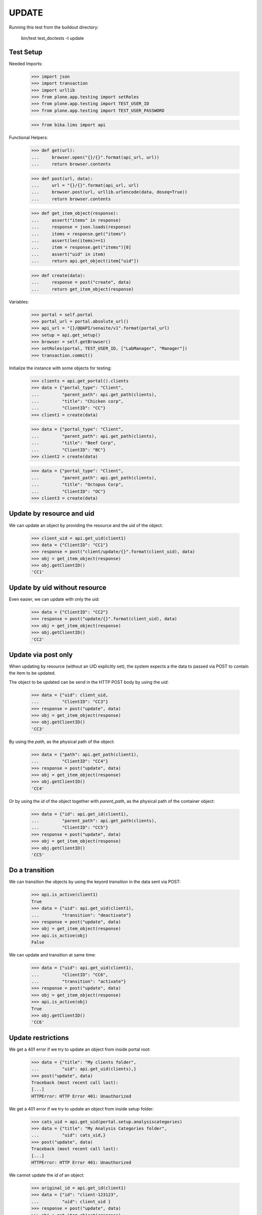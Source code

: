 UPDATE
------

Running this test from the buildout directory:

    bin/test test_doctests -t update


Test Setup
~~~~~~~~~~

Needed Imports:

    >>> import json
    >>> import transaction
    >>> import urllib
    >>> from plone.app.testing import setRoles
    >>> from plone.app.testing import TEST_USER_ID
    >>> from plone.app.testing import TEST_USER_PASSWORD

    >>> from bika.lims import api

Functional Helpers:

    >>> def get(url):
    ...     browser.open("{}/{}".format(api_url, url))
    ...     return browser.contents

    >>> def post(url, data):
    ...     url = "{}/{}".format(api_url, url)
    ...     browser.post(url, urllib.urlencode(data, doseq=True))
    ...     return browser.contents

    >>> def get_item_object(response):
    ...     assert("items" in response)
    ...     response = json.loads(response)
    ...     items = response.get("items")
    ...     assert(len(items)==1)
    ...     item = response.get("items")[0]
    ...     assert("uid" in item)
    ...     return api.get_object(item["uid"])

    >>> def create(data):
    ...     response = post("create", data)
    ...     return get_item_object(response)

Variables:

    >>> portal = self.portal
    >>> portal_url = portal.absolute_url()
    >>> api_url = "{}/@@API/senaite/v1".format(portal_url)
    >>> setup = api.get_setup()
    >>> browser = self.getBrowser()
    >>> setRoles(portal, TEST_USER_ID, ["LabManager", "Manager"])
    >>> transaction.commit()

Initialize the instance with some objects for testing:

    >>> clients = api.get_portal().clients
    >>> data = {"portal_type": "Client",
    ...         "parent_path": api.get_path(clients),
    ...         "title": "Chicken corp",
    ...         "ClientID": "CC"}
    >>> client1 = create(data)

    >>> data = {"portal_type": "Client",
    ...         "parent_path": api.get_path(clients),
    ...         "title": "Beef Corp",
    ...         "ClientID": "BC"}
    >>> client2 = create(data)

    >>> data = {"portal_type": "Client",
    ...         "parent_path": api.get_path(clients),
    ...         "title": "Octopus Corp",
    ...         "ClientID": "OC"}
    >>> client3 = create(data)


Update by resource and uid
~~~~~~~~~~~~~~~~~~~~~~~~~~

We can update an object by providing the resource and the uid of the object:

    >>> client_uid = api.get_uid(client1)
    >>> data = {"ClientID": "CC1"}
    >>> response = post("client/update/{}".format(client_uid), data)
    >>> obj = get_item_object(response)
    >>> obj.getClientID()
    'CC1'

Update by uid without resource
~~~~~~~~~~~~~~~~~~~~~~~~~~~~~~

Even easier, we can update with only the uid:

    >>> data = {"ClientID": "CC2"}
    >>> response = post("update/{}".format(client_uid), data)
    >>> obj = get_item_object(response)
    >>> obj.getClientID()
    'CC2'

Update via post only
~~~~~~~~~~~~~~~~~~~~

When updating by resource (without an UID explicitly set), the system expects a
the data to passed via POST to contain the item to be updated.

The object to be updated can be send in the HTTP POST body by using the `uid`:

    >>> data = {"uid": client_uid,
    ...         "ClientID": "CC3"}
    >>> response = post("update", data)
    >>> obj = get_item_object(response)
    >>> obj.getClientID()
    'CC3'

By using the `path`, as the physical path of the object:

    >>> data = {"path": api.get_path(client1),
    ...         "ClientID": "CC4"}
    >>> response = post("update", data)
    >>> obj = get_item_object(response)
    >>> obj.getClientID()
    'CC4'

Or by using the `id` of the object together with `parent_path`, as the physical
path of the container object:

    >>> data = {"id": api.get_id(client1),
    ...         "parent_path": api.get_path(clients),
    ...         "ClientID": "CC5"}
    >>> response = post("update", data)
    >>> obj = get_item_object(response)
    >>> obj.getClientID()
    'CC5'

Do a transition
~~~~~~~~~~~~~~~

We can transition the objects by using the keyord `transition` in the data sent
via POST:

    >>> api.is_active(client1)
    True
    >>> data = {"uid": api.get_uid(client1),
    ...         "transition": "deactivate"}
    >>> response = post("update", data)
    >>> obj = get_item_object(response)
    >>> api.is_active(obj)
    False

We can update and transition at same time:

    >>> data = {"uid": api.get_uid(client1),
    ...         "ClientID": "CC6",
    ...         "transition": "activate"}
    >>> response = post("update", data)
    >>> obj = get_item_object(response)
    >>> api.is_active(obj)
    True
    >>> obj.getClientID()
    'CC6'

Update restrictions
~~~~~~~~~~~~~~~~~~~

We get a 401 error if we try to update an object from inside portal root:

    >>> data = {"title": "My clients folder",
    ...         "uid": api.get_uid(clients),}
    >>> post("update", data)
    Traceback (most recent call last):
    [...]
    HTTPError: HTTP Error 401: Unauthorized

We get a 401 error if we try to update an object from inside setup folder:

    >>> cats_uid = api.get_uid(portal.setup.analysiscategories)
    >>> data = {"title": "My Analysis Categories folder",
    ...         "uid": cats_uid,}
    >>> post("update", data)
    Traceback (most recent call last):
    [...]
    HTTPError: HTTP Error 401: Unauthorized

We cannot update the `id` of an object:

    >>> original_id = api.get_id(client1)
    >>> data = {"id": "client-123123",
    ...         "uid": client_uid }
    >>> response = post("update", data)
    >>> obj = get_item_object(response)
    >>> api.get_id(obj) == original_id
    True
